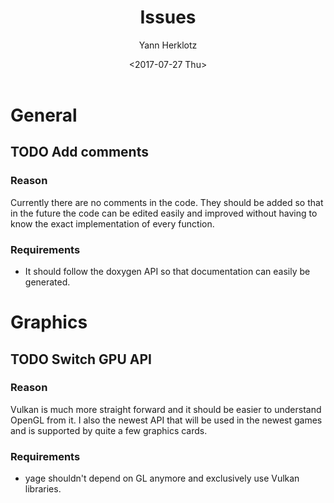 #+TITLE: Issues
#+DATE: <2017-07-27 Thu>
#+AUTHOR: Yann Herklotz
#+EMAIL: ymherklotz@gmail.com
#+OPTIONS: ':nil *:t -:t ::t <:t H:3 \n:nil ^:t arch:headline
#+OPTIONS: author:t c:nil creator:comment d:(not "LOGBOOK") date:t
#+OPTIONS: e:t email:nil f:t inline:t num:nil p:nil pri:nil stat:t
#+OPTIONS: tags:t tasks:t tex:t timestamp:t toc:t todo:t |:t
#+CREATOR: Emacs 25.2.1 (Org mode 8.2.10)
#+DESCRIPTION: This is a todo list for yage.
#+EXCLUDE_TAGS: noexport
#+KEYWORDS: todo list
#+LANGUAGE: en
#+SELECT_TAGS: export

* General

** TODO Add comments

*** Reason
    Currently there are no comments in the code. They should be added so that in the future the code
    can be edited easily and improved without having to know the exact implementation of every function.

*** Requirements
    - It should follow the doxygen API so that documentation can easily be generated.
    

* Graphics

** TODO Switch GPU API

*** Reason
    Vulkan is much more straight forward and it should be easier to understand OpenGL from it. I
    also the newest API that will be used in the newest games and is supported by quite a few
    graphics cards.

*** Requirements
    - yage shouldn't depend on GL anymore and exclusively use Vulkan libraries.
